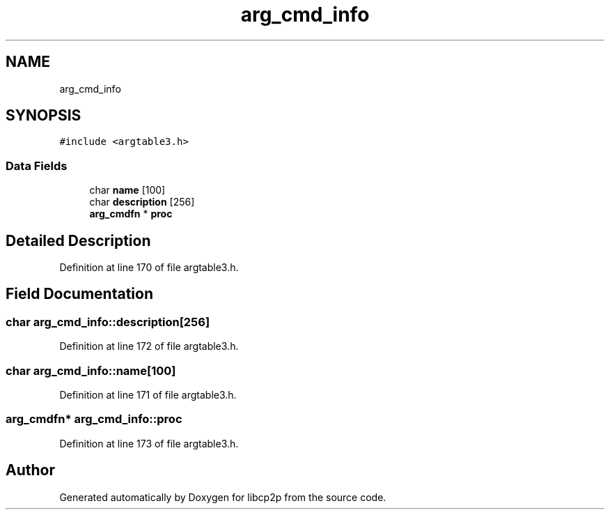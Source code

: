 .TH "arg_cmd_info" 3 "Thu Aug 6 2020" "libcp2p" \" -*- nroff -*-
.ad l
.nh
.SH NAME
arg_cmd_info
.SH SYNOPSIS
.br
.PP
.PP
\fC#include <argtable3\&.h>\fP
.SS "Data Fields"

.in +1c
.ti -1c
.RI "char \fBname\fP [100]"
.br
.ti -1c
.RI "char \fBdescription\fP [256]"
.br
.ti -1c
.RI "\fBarg_cmdfn\fP * \fBproc\fP"
.br
.in -1c
.SH "Detailed Description"
.PP 
Definition at line 170 of file argtable3\&.h\&.
.SH "Field Documentation"
.PP 
.SS "char arg_cmd_info::description[256]"

.PP
Definition at line 172 of file argtable3\&.h\&.
.SS "char arg_cmd_info::name[100]"

.PP
Definition at line 171 of file argtable3\&.h\&.
.SS "\fBarg_cmdfn\fP* arg_cmd_info::proc"

.PP
Definition at line 173 of file argtable3\&.h\&.

.SH "Author"
.PP 
Generated automatically by Doxygen for libcp2p from the source code\&.
